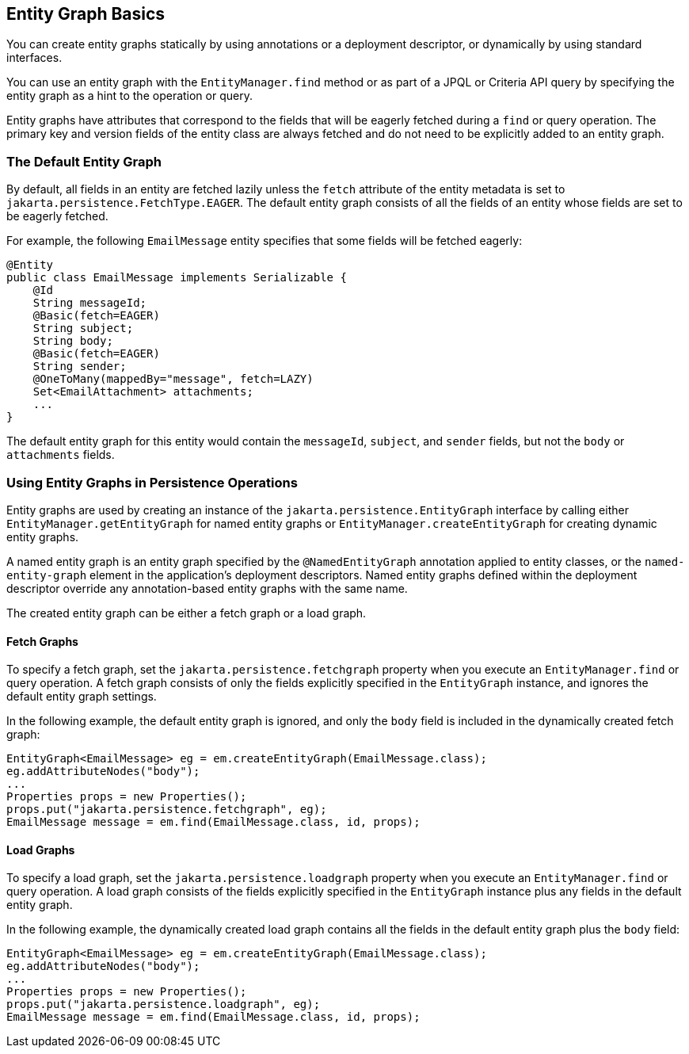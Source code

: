 == Entity Graph Basics

You can create entity graphs statically by using annotations or a deployment descriptor, or dynamically by using standard interfaces.

You can use an entity graph with the `EntityManager.find` method or as part of a JPQL or Criteria API query by specifying the entity graph as a hint to the operation or query.

Entity graphs have attributes that correspond to the fields that will be eagerly fetched during a `find` or query operation.
The primary key and version fields of the entity class are always fetched and do not need to be explicitly added to an entity graph.

=== The Default Entity Graph

By default, all fields in an entity are fetched lazily unless the `fetch` attribute of the entity metadata is set to `jakarta.persistence.FetchType.EAGER`.
The default entity graph consists of all the fields of an entity whose fields are set to be eagerly fetched.

For example, the following `EmailMessage` entity specifies that some fields will be fetched eagerly:

[source,java]
----
@Entity
public class EmailMessage implements Serializable {
    @Id
    String messageId;
    @Basic(fetch=EAGER)
    String subject;
    String body;
    @Basic(fetch=EAGER)
    String sender;
    @OneToMany(mappedBy="message", fetch=LAZY)
    Set<EmailAttachment> attachments;
    ...
}
----

The default entity graph for this entity would contain the `messageId`, `subject`, and `sender` fields, but not the `body` or `attachments` fields.

=== Using Entity Graphs in Persistence Operations

Entity graphs are used by creating an instance of the `jakarta.persistence.EntityGraph` interface by calling either `EntityManager.getEntityGraph` for named entity graphs or `EntityManager.createEntityGraph` for creating dynamic entity graphs.

A named entity graph is an entity graph specified by the `@NamedEntityGraph` annotation applied to entity classes, or the `named-entity-graph` element in the application's deployment descriptors.
Named entity graphs defined within the deployment descriptor override any annotation-based entity graphs with the same name.

The created entity graph can be either a fetch graph or a load graph.

==== Fetch Graphs

To specify a fetch graph, set the `jakarta.persistence.fetchgraph` property when you execute an `EntityManager.find` or query operation.
A fetch graph consists of only the fields explicitly specified in the `EntityGraph` instance, and ignores the default entity graph settings.

In the following example, the default entity graph is ignored, and only the `body` field is included in the dynamically created fetch graph:

[source,java]
----
EntityGraph<EmailMessage> eg = em.createEntityGraph(EmailMessage.class);
eg.addAttributeNodes("body");
...
Properties props = new Properties();
props.put("jakarta.persistence.fetchgraph", eg);
EmailMessage message = em.find(EmailMessage.class, id, props);
----

==== Load Graphs

To specify a load graph, set the `jakarta.persistence.loadgraph` property when you execute an `EntityManager.find` or query operation.
A load graph consists of the fields explicitly specified in the `EntityGraph` instance plus any fields in the default entity graph.

In the following example, the dynamically created load graph contains all the fields in the default entity graph plus the `body` field:

[source,java]
----
EntityGraph<EmailMessage> eg = em.createEntityGraph(EmailMessage.class);
eg.addAttributeNodes("body");
...
Properties props = new Properties();
props.put("jakarta.persistence.loadgraph", eg);
EmailMessage message = em.find(EmailMessage.class, id, props);
----

